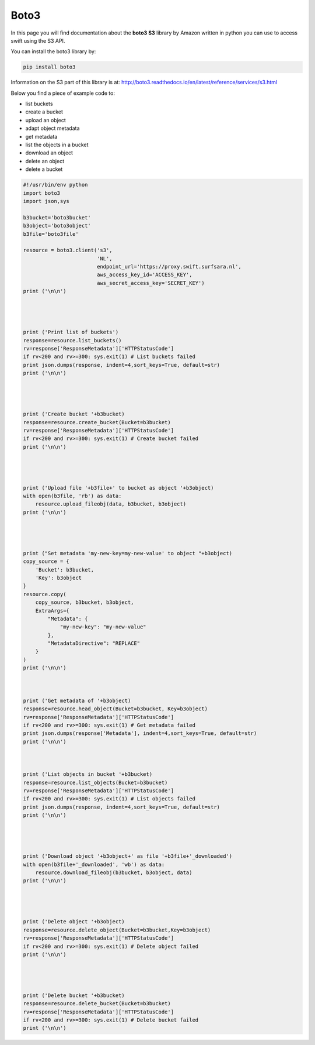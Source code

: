 .. _boto3:

*****
Boto3
*****

In this page you will find documentation about the **boto3 S3** library by Amazon written in python you can use to access swift using the S3 API.

You can install the boto3 library by:

.. code-block:: bash

    pip install boto3

Information on the S3 part of this library is at: http://boto3.readthedocs.io/en/latest/reference/services/s3.html

Below you find a piece of example code to:

- list buckets
- create a bucket
- upload an object
- adapt object metadata
- get metadata
- list the objects in a bucket
- download an object
- delete an object
- delete a bucket


.. code-block:: python

    #!/usr/bin/env python
    import boto3
    import json,sys

    b3bucket='boto3bucket'
    b3object='boto3object'
    b3file='boto3file'

    resource = boto3.client('s3',
                            'NL',
                            endpoint_url='https://proxy.swift.surfsara.nl',
                            aws_access_key_id='ACCESS_KEY',
                            aws_secret_access_key='SECRET_KEY')
    print ('\n\n')




    print ('Print list of buckets')
    response=resource.list_buckets()
    rv=response['ResponseMetadata']['HTTPStatusCode']
    if rv<200 and rv>=300: sys.exit(1) # List buckets failed
    print json.dumps(response, indent=4,sort_keys=True, default=str)
    print ('\n\n')




    print ('Create bucket '+b3bucket)
    response=resource.create_bucket(Bucket=b3bucket)
    rv=response['ResponseMetadata']['HTTPStatusCode']
    if rv<200 and rv>=300: sys.exit(1) # Create bucket failed
    print ('\n\n')




    print ('Upload file '+b3file+' to bucket as object '+b3object)
    with open(b3file, 'rb') as data:
        resource.upload_fileobj(data, b3bucket, b3object)
    print ('\n\n')




    print ("Set metadata 'my-new-key=my-new-value' to object "+b3object)
    copy_source = {
        'Bucket': b3bucket,
        'Key': b3object
    }
    resource.copy(
        copy_source, b3bucket, b3object,
        ExtraArgs={
            "Metadata": {
                "my-new-key": "my-new-value"
            },
            "MetadataDirective": "REPLACE"
        }
    )
    print ('\n\n')
    


    print ('Get metadata of '+b3object)
    response=resource.head_object(Bucket=b3bucket, Key=b3object)
    rv=response['ResponseMetadata']['HTTPStatusCode']
    if rv<200 and rv>=300: sys.exit(1) # Get metadata failed
    print json.dumps(response['Metadata'], indent=4,sort_keys=True, default=str)
    print ('\n\n')



    print ('List objects in bucket '+b3bucket)
    response=resource.list_objects(Bucket=b3bucket)
    rv=response['ResponseMetadata']['HTTPStatusCode']
    if rv<200 and rv>=300: sys.exit(1) # List objects failed
    print json.dumps(response, indent=4,sort_keys=True, default=str)
    print ('\n\n')




    print ('Download object '+b3object+' as file '+b3file+'_downloaded')
    with open(b3file+'_downloaded', 'wb') as data:
        resource.download_fileobj(b3bucket, b3object, data)
    print ('\n\n')




    print ('Delete object '+b3object)
    response=resource.delete_object(Bucket=b3bucket,Key=b3object)
    rv=response['ResponseMetadata']['HTTPStatusCode']
    if rv<200 and rv>=300: sys.exit(1) # Delete object failed
    print ('\n\n')




    print ('Delete bucket '+b3bucket)
    response=resource.delete_bucket(Bucket=b3bucket)
    rv=response['ResponseMetadata']['HTTPStatusCode']
    if rv<200 and rv>=300: sys.exit(1) # Delete bucket failed
    print ('\n\n')
